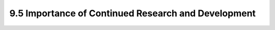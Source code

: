 9.5 Importance of Continued Research and Development
==================================================================================

